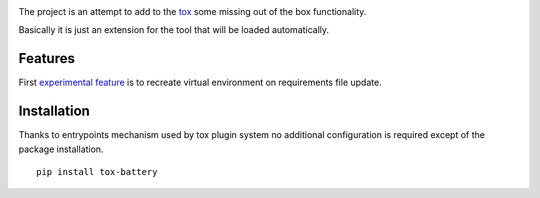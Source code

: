 .. image:: https://travis-ci.org/signalpillar/tox-battery.svg
    :target: https://travis-ci.org/signalpillar/tox-battery


The project is an attempt to add to the `tox
<http://tox.readthedocs.org/en/latest/>`_ some missing out of the box functionality.

Basically it is just an extension for the tool that will be loaded automatically.

Features
--------

First `experimental feature <https://bitbucket.org/hpk42/tox/issues/149/virtualenv-is-not-recreated-when-deps>`_ is to recreate virtual environment on requirements file update.

Installation
------------

Thanks to entrypoints mechanism used by tox plugin system no additional configuration
is required except of the package installation.

::

    pip install tox-battery
